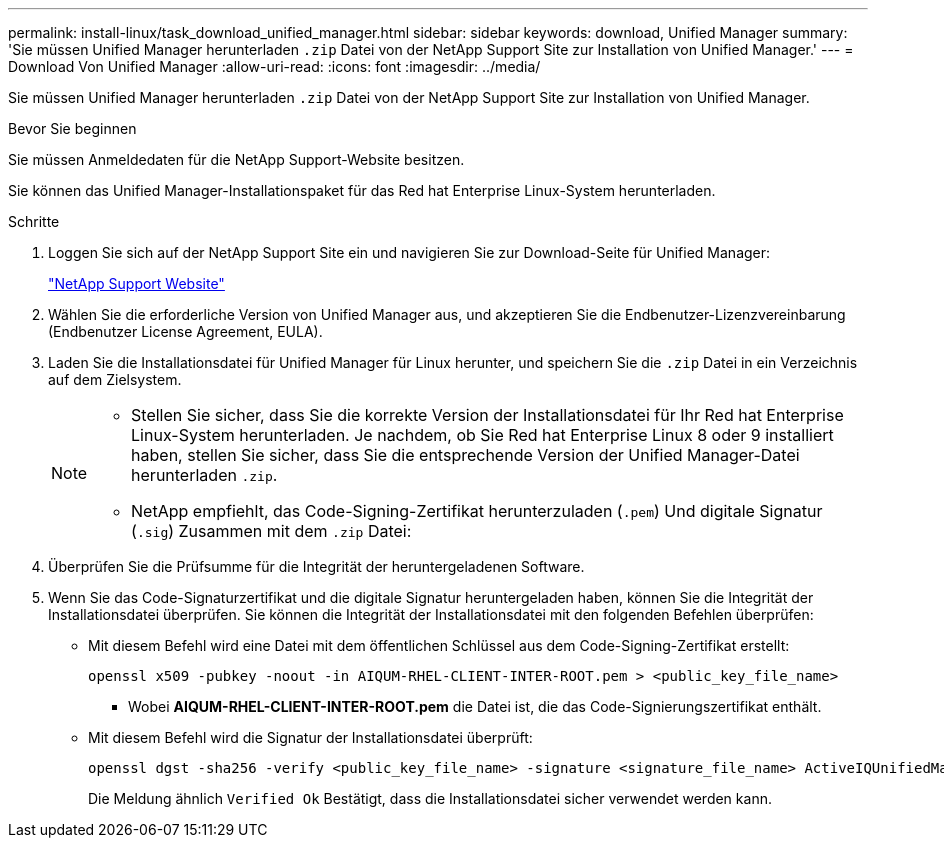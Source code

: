 ---
permalink: install-linux/task_download_unified_manager.html 
sidebar: sidebar 
keywords: download, Unified Manager 
summary: 'Sie müssen Unified Manager herunterladen `.zip` Datei von der NetApp Support Site zur Installation von Unified Manager.' 
---
= Download Von Unified Manager
:allow-uri-read: 
:icons: font
:imagesdir: ../media/


[role="lead"]
Sie müssen Unified Manager herunterladen `.zip` Datei von der NetApp Support Site zur Installation von Unified Manager.

.Bevor Sie beginnen
Sie müssen Anmeldedaten für die NetApp Support-Website besitzen.

Sie können das Unified Manager-Installationspaket für das Red hat Enterprise Linux-System herunterladen.

.Schritte
. Loggen Sie sich auf der NetApp Support Site ein und navigieren Sie zur Download-Seite für Unified Manager:
+
https://mysupport.netapp.com/site/products/all/details/activeiq-unified-manager/downloads-tab["NetApp Support Website"]

. Wählen Sie die erforderliche Version von Unified Manager aus, und akzeptieren Sie die Endbenutzer-Lizenzvereinbarung (Endbenutzer License Agreement, EULA).
. Laden Sie die Installationsdatei für Unified Manager für Linux herunter, und speichern Sie die `.zip` Datei in ein Verzeichnis auf dem Zielsystem.
+
[NOTE]
====
** Stellen Sie sicher, dass Sie die korrekte Version der Installationsdatei für Ihr Red hat Enterprise Linux-System herunterladen. Je nachdem, ob Sie Red hat Enterprise Linux 8 oder 9 installiert haben, stellen Sie sicher, dass Sie die entsprechende Version der Unified Manager-Datei herunterladen `.zip`.
** NetApp empfiehlt, das Code-Signing-Zertifikat herunterzuladen (`.pem`) Und digitale Signatur (`.sig`) Zusammen mit dem `.zip` Datei:


====
. Überprüfen Sie die Prüfsumme für die Integrität der heruntergeladenen Software.
. Wenn Sie das Code-Signaturzertifikat und die digitale Signatur heruntergeladen haben, können Sie die Integrität der Installationsdatei überprüfen. Sie können die Integrität der Installationsdatei mit den folgenden Befehlen überprüfen:
+
** Mit diesem Befehl wird eine Datei mit dem öffentlichen Schlüssel aus dem Code-Signing-Zertifikat erstellt:
+
[listing]
----
openssl x509 -pubkey -noout -in AIQUM-RHEL-CLIENT-INTER-ROOT.pem > <public_key_file_name>
----
+
*** Wobei *AIQUM-RHEL-CLIENT-INTER-ROOT.pem* die Datei ist, die das Code-Signierungszertifikat enthält.


** Mit diesem Befehl wird die Signatur der Installationsdatei überprüft:
+
[listing]
----
openssl dgst -sha256 -verify <public_key_file_name> -signature <signature_file_name> ActiveIQUnifiedManager-<version>.zip
----
+
Die Meldung ähnlich `Verified Ok` Bestätigt, dass die Installationsdatei sicher verwendet werden kann.




